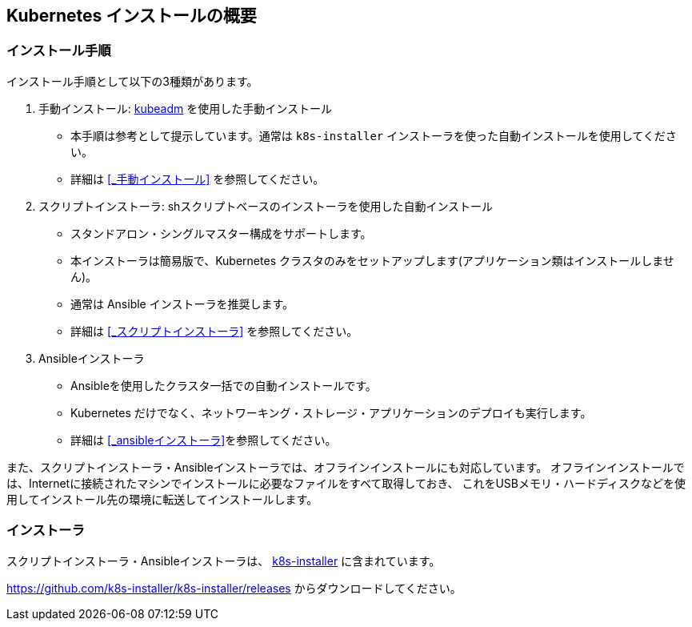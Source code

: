 == Kubernetes インストールの概要

=== インストール手順

インストール手順として以下の3種類があります。

. 手動インストール: https://kubernetes.io/ja/docs/setup/production-environment/tools/kubeadm/install-kubeadm/[kubeadm] を使用した手動インストール
** 本手順は参考として提示しています。通常は `k8s-installer` インストーラを使った自動インストールを使用してください。
** 詳細は <<_手動インストール>> を参照してください。
. スクリプトインストーラ: shスクリプトベースのインストーラを使用した自動インストール
** スタンドアロン・シングルマスター構成をサポートします。
** 本インストーラは簡易版で、Kubernetes クラスタのみをセットアップします(アプリケーション類はインストールしません)。
** 通常は Ansible インストーラを推奨します。
** 詳細は <<_スクリプトインストーラ>> を参照してください。
. Ansibleインストーラ
** Ansibleを使用したクラスタ一括での自動インストールです。
** Kubernetes だけでなく、ネットワーキング・ストレージ・アプリケーションのデプロイも実行します。
** 詳細は <<_ansibleインストーラ>>を参照してください。

また、スクリプトインストーラ・Ansibleインストーラでは、オフラインインストールにも対応しています。
オフラインインストールでは、Internetに接続されたマシンでインストールに必要なファイルをすべて取得しておき、
これをUSBメモリ・ハードディスクなどを使用してインストール先の環境に転送してインストールします。

=== インストーラ

スクリプトインストーラ・Ansibleインストーラは、 https://github.com/k8s-installer/k8s-installer[k8s-installer]
に含まれています。

https://github.com/k8s-installer/k8s-installer/releases からダウンロードしてください。
